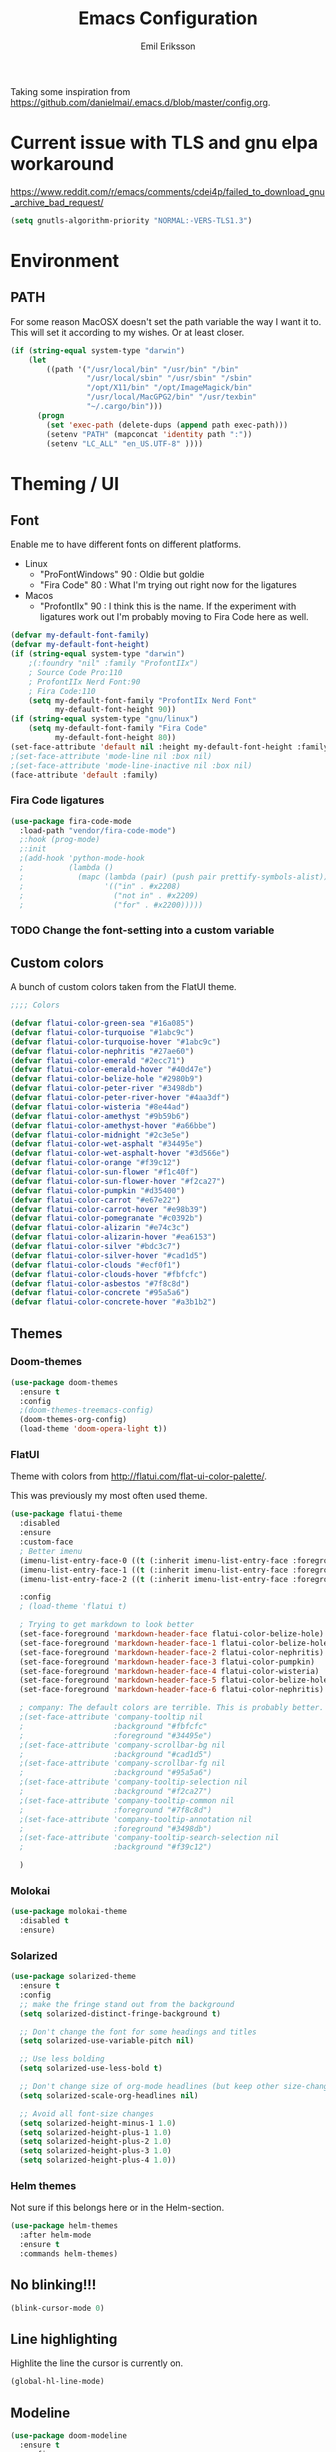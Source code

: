 #+TITLE:  Emacs Configuration
#+AUTHOR: Emil Eriksson

Taking some inspiration from https://github.com/danielmai/.emacs.d/blob/master/config.org.

* Current issue with TLS and gnu elpa workaround
  https://www.reddit.com/r/emacs/comments/cdei4p/failed_to_download_gnu_archive_bad_request/
  #+BEGIN_SRC emacs-lisp
    (setq gnutls-algorithm-priority "NORMAL:-VERS-TLS1.3")
  #+END_SRC

* Environment

** PATH

   For some reason MacOSX doesn't set the path variable the way I want it to.
   This will set it according to my wishes. Or at least closer.

#+BEGIN_SRC emacs-lisp
    (if (string-equal system-type "darwin")
        (let
            ((path '("/usr/local/bin" "/usr/bin" "/bin"
                     "/usr/local/sbin" "/usr/sbin" "/sbin"
                     "/opt/X11/bin" "/opt/ImageMagick/bin"
                     "/usr/local/MacGPG2/bin" "/usr/texbin"
                     "~/.cargo/bin")))
          (progn
            (set 'exec-path (delete-dups (append path exec-path)))
            (setenv "PATH" (mapconcat 'identity path ":"))
            (setenv "LC_ALL" "en_US.UTF-8" ))))
#+END_SRC

* Theming / UI
** Font

   Enable me to have different fonts on different platforms.

   - Linux
     - "ProFontWindows" 90 : Oldie but goldie
     - "Fira Code" 80 : What I'm trying out right now for the ligatures
   - Macos
     - "ProfontIIx" 90 : I think this is the name. If the experiment with ligatures work out I'm probably moving to Fira Code here as well.

#+BEGIN_SRC emacs-lisp
  (defvar my-default-font-family)
  (defvar my-default-font-height)
  (if (string-equal system-type "darwin")
      ;(:foundry "nil" :family "ProfontIIx")
      ; Source Code Pro:110
      ; ProfontIIx Nerd Font:90
      ; Fira Code:110
      (setq my-default-font-family "ProfontIIx Nerd Font"
            my-default-font-height 90))
  (if (string-equal system-type "gnu/linux")
      (setq my-default-font-family "Fira Code"
            my-default-font-height 80))
  (set-face-attribute 'default nil :height my-default-font-height :family my-default-font-family)
  ;(set-face-attribute 'mode-line nil :box nil)
  ;(set-face-attribute 'mode-line-inactive nil :box nil)
  (face-attribute 'default :family)
#+END_SRC

*** Fira Code ligatures

    #+BEGIN_SRC emacs-lisp
      (use-package fira-code-mode
        :load-path "vendor/fira-code-mode")
        ;:hook (prog-mode)
        ;:init
        ;(add-hook 'python-mode-hook
        ;          (lambda ()
        ;            (mapc (lambda (pair) (push pair prettify-symbols-alist))
        ;                  '(("in" . #x2208)
        ;                    ("not in" . #x2209)
        ;                    ("for" . #x2200)))))
    #+END_SRC

*** TODO Change the font-setting into a custom variable

** Custom colors

A bunch of custom colors taken from the FlatUI theme.

#+BEGIN_SRC emacs-lisp
;;;; Colors

(defvar flatui-color-green-sea "#16a085")
(defvar flatui-color-turquoise "#1abc9c")
(defvar flatui-color-turquoise-hover "#1abc9c")
(defvar flatui-color-nephritis "#27ae60")
(defvar flatui-color-emerald "#2ecc71")
(defvar flatui-color-emerald-hover "#40d47e")
(defvar flatui-color-belize-hole "#2980b9")
(defvar flatui-color-peter-river "#3498db")
(defvar flatui-color-peter-river-hover "#4aa3df")
(defvar flatui-color-wisteria "#8e44ad")
(defvar flatui-color-amethyst "#9b59b6")
(defvar flatui-color-amethyst-hover "#a66bbe")
(defvar flatui-color-midnight "#2c3e5e")
(defvar flatui-color-wet-asphalt "#34495e")
(defvar flatui-color-wet-asphalt-hover "#3d566e")
(defvar flatui-color-orange "#f39c12")
(defvar flatui-color-sun-flower "#f1c40f")
(defvar flatui-color-sun-flower-hover "#f2ca27")
(defvar flatui-color-pumpkin "#d35400")
(defvar flatui-color-carrot "#e67e22")
(defvar flatui-color-carrot-hover "#e98b39")
(defvar flatui-color-pomegranate "#c0392b")
(defvar flatui-color-alizarin "#e74c3c")
(defvar flatui-color-alizarin-hover "#ea6153")
(defvar flatui-color-silver "#bdc3c7")
(defvar flatui-color-silver-hover "#cad1d5")
(defvar flatui-color-clouds "#ecf0f1")
(defvar flatui-color-clouds-hover "#fbfcfc")
(defvar flatui-color-asbestos "#7f8c8d")
(defvar flatui-color-concrete "#95a5a6")
(defvar flatui-color-concrete-hover "#a3b1b2")
#+END_SRC

** Themes


*** Doom-themes

#+BEGIN_SRC emacs-lisp
  (use-package doom-themes
    :ensure t
    :config
    ;(doom-themes-treemacs-config)
    (doom-themes-org-config)
    (load-theme 'doom-opera-light t))
#+END_SRC
*** FlatUI

Theme with colors from http://flatui.com/flat-ui-color-palette/.

This was previously my most often used theme.

#+BEGIN_SRC emacs-lisp
  (use-package flatui-theme
    :disabled
    :ensure
    :custom-face
    ; Better imenu
    (imenu-list-entry-face-0 ((t (:inherit imenu-list-entry-face :foreground "#27ae60"))))  ; flatui-color-nephritis
    (imenu-list-entry-face-1 ((t (:inherit imenu-list-entry-face :foreground "#2980b9"))))  ; flatui-color-belize-hole
    (imenu-list-entry-face-2 ((t (:inherit imenu-list-entry-face :foreground "#8e44ad"))))  ; flatui-color-wisteria

    :config
    ; (load-theme 'flatui t)

    ; Trying to get markdown to look better
    (set-face-foreground 'markdown-header-face flatui-color-belize-hole)
    (set-face-foreground 'markdown-header-face-1 flatui-color-belize-hole)
    (set-face-foreground 'markdown-header-face-2 flatui-color-nephritis)
    (set-face-foreground 'markdown-header-face-3 flatui-color-pumpkin)
    (set-face-foreground 'markdown-header-face-4 flatui-color-wisteria)
    (set-face-foreground 'markdown-header-face-5 flatui-color-belize-hole)
    (set-face-foreground 'markdown-header-face-6 flatui-color-nephritis)

    ; company: The default colors are terrible. This is probably better. For flatui
    ;(set-face-attribute 'company-tooltip nil
    ;                    :background "#fbfcfc"
    ;                    :foreground "#34495e")
    ;(set-face-attribute 'company-scrollbar-bg nil
    ;                    :background "#cad1d5")
    ;(set-face-attribute 'company-scrollbar-fg nil
    ;                    :background "#95a5a6")
    ;(set-face-attribute 'company-tooltip-selection nil
    ;                    :background "#f2ca27")
    ;(set-face-attribute 'company-tooltip-common nil
    ;                    :foreground "#7f8c8d")
    ;(set-face-attribute 'company-tooltip-annotation nil
    ;                    :foreground "#3498db")
    ;(set-face-attribute 'company-tooltip-search-selection nil
    ;                    :background "#f39c12")

    )
#+END_SRC

*** Molokai

#+BEGIN_SRC emacs-lisp
(use-package molokai-theme
  :disabled t
  :ensure)
#+END_SRC

*** Solarized

#+BEGIN_SRC emacs-lisp
  (use-package solarized-theme
    :ensure t
    :config
    ;; make the fringe stand out from the background
    (setq solarized-distinct-fringe-background t)

    ;; Don't change the font for some headings and titles
    (setq solarized-use-variable-pitch nil)

    ;; Use less bolding
    (setq solarized-use-less-bold t)

    ;; Don't change size of org-mode headlines (but keep other size-changes)
    (setq solarized-scale-org-headlines nil)

    ;; Avoid all font-size changes
    (setq solarized-height-minus-1 1.0)
    (setq solarized-height-plus-1 1.0)
    (setq solarized-height-plus-2 1.0)
    (setq solarized-height-plus-3 1.0)
    (setq solarized-height-plus-4 1.0))
#+END_SRC

*** Helm themes

Not sure if this belongs here or in the Helm-section.

#+BEGIN_SRC emacs-lisp
  (use-package helm-themes
    :after helm-mode
    :ensure t
    :commands helm-themes)
#+END_SRC

** No blinking!!!

#+BEGIN_SRC emacs-lisp
  (blink-cursor-mode 0)
#+END_SRC

** Line highlighting

Highlite the line the cursor is currently on.

#+BEGIN_SRC emacs-lisp
  (global-hl-line-mode)
#+END_SRC

** Modeline

#+BEGIN_SRC emacs-lisp
  (use-package doom-modeline
    :ensure t
    :config
    ;(setq doom-modeline-height 25)
    ;(setq doom-modeline-bar-width 3)
    (setq doom-modeline-buffer-file-name-style 'relative-from-project)

    ; Modeline icons
    (setq doom-modeline-icon (display-graphic-p))
    (setq doom-modeline-evil-state-icon t)
    (setq doom-modeline-major-mode-icon t)
    (setq doom-modeline-major-mode-color-icon t)
    (setq doom-modeilne-buffer-state-icon t)

    (setq doom-modeline-minor-modes t)
    (setq doom-modeline-env-version t)

    (setq doom-modeline-buffer-encoding nil)
    (setq doom-modeline-indent-info nil)
    :hook (after-init . doom-modeline-mode))
#+END_SRC

*** TODO Write own buffer-file-name-style
    Should probably leverage the functions for this already created

*** Diminish

#+BEGIN_SRC emacs-lisp
  (use-package diminish
    :disabled
    :ensure
    :config
    (with-eval-after-load "eldoc" (diminish 'eldoc-mode)))
#+END_SRC

*** Minions

    Replace the list of minor modes with `;-`.

#+BEGIN_SRC emacs-lisp
  (use-package minions
    :ensure
    :config (minions-mode 1))
#+END_SRC

*** Rich-minority

#+BEGIN_SRC emacs-lisp
  (use-package rich-minority
    :disabled
    :custom (rm-whitelist "FlyC")
    :init
    (rich-minority-mode 1))
#+END_SRC

*** Custom modeline faces

+BEGIN_SRC emacs-lisp
  (defface modeline-insert-state
    `((((class color) (min-colors 256))
       :foreground ,flatui-color-emerald-hover :background ,flatui-color-nephritis))
    "")
  (defface modeline-insert-state-path `((((class color) (min-colors 256)) :foreground "#BDEFD2")) "")
  (defface modeline-insert-state-project `((((class color) (min-colors 256)) :foreground "#7EE1A8")) "")

  (defface modeline-normal-state
    `((((class color) (min-colors 256))
        :foreground ,flatui-color-peter-river-hover :background ,flatui-color-belize-hole))
     "")
  (defface modeline-normal-state-path `((((class color) (min-colors 256)) :foreground "#C0DEF2")) "")
  (defface modeline-normal-state-project `((((class color) (min-colors 256)) :foreground "#85C1E9")) "")

  (defface modeline-visual-state
    `((((class color) (min-colors 256))
        :foreground ,flatui-color-carrot-hover :background ,flatui-color-pumpkin))
     "")
  (defface modeline-visual-state-path `((((class color) (min-colors 256)) :foreground "#F5D6BB")) "")
  (defface modeline-visual-state-project `((((class color) (min-colors 256)) :foreground "#EFB17A")) "")

  (defface modeline-replace-state
    `((((class color) (min-colors 256))
        :foreground ,flatui-color-alizarin-hover :background ,flatui-color-pomegranate))
     "")
  (defface modeline-replace-state-path `((((class color) (min-colors 256)) :foreground "#F5C8C4")) "")
  (defface modeline-replace-state-project `((((class color) (min-colors 256)) :foreground "#F0958B")) "")

  (defface modeline-emacs-state
    `((((class color) (min-colors 256))
        :foreground ,flatui-color-turquoise-hover :background ,flatui-color-green-sea))
     "")
  (defface modeline-emacs-state-path `((((class color) (min-colors 256)) :foreground "#B0E7DC")) "")
  (defface modeline-emacs-state-project `((((class color) (min-colors 256)) :foreground "#65D1BC")) "")

  (defface modeline-motion-state
    `((((class color) (min-colors 256))
        :foreground ,flatui-color-wet-asphalt-hover :background ,flatui-color-midnight))
     "")
  (defface modeline-motion-state-path `((((class color) (min-colors 256)) :foreground "#BCC5CD")) "")
  (defface modeline-motion-state-project `((((class color) (min-colors 256)) :foreground "#7C8D9D")) "")

  (defface modeline-minibuffer-state
    `((((class color) (min-colors 256))
        :foreground ,flatui-color-amethyst-hover :background ,flatui-color-wisteria))
     "")
  (defface modeline-minibuffer-state-path `((((class color) (min-colors 256)) :foreground "#DFCCE7")) "")
  (defface modeline-minibuffer-state-project `((((class color) (min-colors 256)) :foreground "#C29BD3")) "")
+END_SRC

+BEGIN_SRC emacs-lisp
  (defface my-modeline-path
    '((((class color) (min-colors 256))
       :foreground "#ecf0f1")) ; flatui-color-clouds
    "")
+END_SRC

+BEGIN_SRC emacs-lisp
  (defface my-modeline-project
    '((((class color) (min-colors 256))
       :foreground "#ecf0f1")) ; flatui-color-clouds
    "")
+END_SRC

*** My own custom colors

Color the modeline according to the current vim-mode.

[[https://stackoverflow.com/questions/25109011/how-to-speed-up-a-custom-mode-line-face-change-function-in-emacs][Thread on SO]], [[https://www.gnu.org/software/emacs/manual/html_node/elisp/Face-Remapping.html][Face remapping]]

                              (t (list :background flatui-color-asbestos
                                       :path "#D9DFDF"
                                       :project "#B7C2C3"
                                       :foreground flatui-color-concrete))

+BEGIN_SRC emacs-lisp
  (let ((current-color
         (lambda ()
           (cond ((minibufferp) (set 'face-remapping-alist '((mode-line modeline-minibuffer-state)
                                                             (my-modeline-path modeline-minibuffer-state-path)
                                                             (my-modeline-project modeline-minibuffer-state-project))))
                 ((evil-insert-state-p) (set 'face-remapping-alist '((mode-line modeline-insert-state)
                                                                     (my-modeline-path modeline-insert-state-path)
                                                                     (my-modeline-project modeline-insert-state-project))))
                 ((evil-normal-state-p) (set 'face-remapping-alist '((mode-line modeline-normal-state)
                                                                     (my-modeline-path modeline-normal-state-path)
                                                                     (my-modeline-project modeline-normal-state-project))))
                 ((evil-emacs-state-p)  (set 'face-remapping-alist '((mode-line modeline-emacs-state)
                                                                     (my-modeline-path modeline-emacs-state-path)
                                                                     (my-modeline-project modeline-emacs-state-project))))
                 ((evil-visual-state-p) (set 'face-remapping-alist '((mode-line modeline-visual-state)
                                                                     (my-modeline-path modeline-visual-state-path)
                                                                     (my-modeline-project modeline-visual-state-project))))
                 ((evil-replace-state-p) (set 'face-remapping-alist '((mode-line modeline-replace-state)
                                                                      (my-modeline-path modeline-replace-state-path)
                                                                      (my-modeline-project modeline-replace-state-project))))
                 ((evil-motion-state-p) (set 'face-remapping-alist '((mode-line modeline-normal-state)
                                                                     (my-modeline-path modeline-motion-state-path)
                                                                     (my-modeline-project modeline-motion-state-project))))
                 (t (set 'face-remapping-alist '((mode-line modeline-normal-state))))))))
    (add-hook 'post-command-hook current-color)
    )

  ; Switch mode-line color from flatuicolors.com
  (set-face-attribute 'mode-line nil
                      :box nil :weight 'normal
                      :background flatui-color-midnight
                      :foreground flatui-color-wet-asphalt
                      )
  (set-face-attribute 'mode-line-inactive nil
                      :box nil :weight 'normal
                      :background flatui-color-silver
                      :foreground flatui-color-concrete)
  (set-face-attribute 'mode-line-highlight nil
                      :box nil :weight 'normal
                      :background flatui-color-midnight
                      :foreground flatui-color-clouds)
  ;;(set-face-attribute 'mode-line-buffer-id :weight 'normal)

  ;(set-face-foreground 'mode-line-buffer-id flatui-color-clouds-hover)

+END_SRC

*** Modeline Format

**** Helper functions

#+BEGIN_SRC emacs-lisp
  ; taken from [[https://github.com/hlissner/doom-emacs/blob/master/modules/ui/doom-modeline/config.el][Doom modeline]]
  (defvar irksome-modeline-current-window (frame-selected-window)
    "Variable to store the currently focused window.")

  (defun irksome-modeline-set-selected-window (&rest _)
    "Store currently selected window.
  More or less taken from +doom-modeline."
    (let ((win (frame-selected-window)))
      (when win
        (unless (minibuffer-window-active-p win)
          (setq irksome-modeline-current-window win)))))

  ;(add-hook 'window-configuration-change-hook #'irksome-modeline-set-selected-window)
  ;(add-hook 'focus-in-hook #'irksome-modeline-set-selected-window)
  ;(advice-add #'handle-switch-frame :after #'irksome-modeline-set-selected-window)
  ;(advice-add #'select-window :after #'irksome-modeline-set-selected-window)

  (defsubst irksome-active ()
    (eq (selected-window) irksome-modeline-current-window))
#+END_SRC

Function used to "intelligently" shorten paths and names.
I try to use this to shorten the project name as well as the relative path within a project for a buffer.

#+BEGIN_SRC emacs-lisp
    (defun my/shorten-path (path &optional separator chunk-length max-length)
      "Shortens path-like strings by shorten each segment"
      (let ((use-separator (or separator "/"))
            (use-length (or chunk-length 4))
            (use-max-length (or max-length 8)))
        (if (< use-max-length (length path))
            (mapconcat (lambda (s) (if (<= (length s) use-length)
                                       s
                                     (concat (substring s 0 (- use-length 1)) "…")))
                       (split-string path use-separator)
                       use-separator)
          path)))
#+END_SRC

#+BEGIN_SRC emacs-lisp
  (defun my/projectile ()
      "Tweaked project name"
    (when (projectile-project-p)
      (let ((short-project-name (my/shorten-path (projectile-project-name) "-"))
        (current-face (if (irksome-active)
                          'my-modeline-project
                        'modeline-buffer-id)))
        (propertize (concat short-project-name "|")
                    'help-echo (concat "Projectile: " (projectile-project-root))
                    'face current-face))))
#+END_SRC

#+BEGIN_SRC emacs-lisp
  (defun my/project-path ()
    "The relative path of the current file. Requires `projectile'."
    ;(message (format "current-buffer: %s" (buffer-name)))
    (let* ((max-length 16)
           (root-length (if (projectile-project-p)
                            (length (projectile-project-root))
                          0))
           (relative-path (directory-file-name (substring default-directory root-length)))
           (short-path (my/shorten-path relative-path))
           (current-face (if (irksome-active)
                             'my-modeline-path
                           'modeline-buffer-id)))
      (propertize (concat short-path "/")
                  'help-echo relative-path
                  'face current-face)))
#+END_SRC

#+BEGIN_SRC emacs-lisp
  (defun my/buffer-identifier ()
    "The identifier used for the buffer."
    (let ((current-face (if (irksome-active)
                            'modeline-buffer-id
                          'mode-line-inactive)))
      (propertize (format-mode-line "%b")
                  'face current-face)))
#+END_SRC

**** Actual format

Inspiration for continued work:
https://gist.github.com/hlissner/f80647f7a390bfe78a805a40b9c28e9b
https://www.emacswiki.org/emacs/ModeLineConfiguration

+BEGIN_SRC emacs-lisp

  (with-eval-after-load "projectile"
    (setq-default mode-line-format
          '(""
            "%e"
            evil-mode-line-tag

            mode-line-front-space
            mode-line-mule-info
            mode-line-client
            mode-line-modified
            mode-line-remote

            " "
            (:eval (my/projectile))
            (:eval (my/project-path))
            (:eval (my/buffer-identifier))  ; mode-line-buffer-identification
            mode-line-frame-identification

           ;" "
           ;(vc-mode
           ; vc-mode)
            " "
            mode-line-end-spaces
            mode-line-position
            mode-line-modes
            mode-line-misc-info
            )))
+END_SRC

** UI addons

*** Adaptive prefix for word wrapping

This indents wrapped lines to the correct left margin.

#+BEGIN_SRC emacs-lisp
(use-package adaptive-wrap
  :ensure
  :diminish (adaptive-wrap-prefix-mode))
#+END_SRC

*** Anzu

#+BEGIN_SRC emacs-lisp
  (use-package anzu
    :ensure
    :config
    (setq-default anzu-cons-mode-line-p nil)
    (global-anzu-mode))

  (use-package evil-anzu
    :ensure
    :after (evil anzu))
#+END_SRC

**** TODO Evaluate if I want to keep anzu or get rid of it.

*** Descbinds (describe key bindings)

Helm interface for searching through keybindings.

#+BEGIN_SRC emacs-lisp
  (use-package helm-descbinds
    :after helm-mode
    :ensure t
    :defer t
    :config (helm-descbinds-mode))
#+END_SRC

*** Which key

    Package that displays available keybindings

#+BEGIN_SRC emacs-lisp
  (use-package which-key
    :ensure t
    :diminish
    :custom
    ;(which-key-enable-extended-define-key t)
    (which-key-separator ": ")
    (which-key-add-column-padding 2)
    :config
    (which-key-add-key-based-replacements "," "userstuff")
    (which-key-add-key-based-replacements ", SPC" "helm")
    (which-key-add-key-based-replacements ",c" '("clock" . "Clocking-keys"))
    (which-key-add-key-based-replacements ",d" '("dash" . "Dash-keys"))
    (which-key-add-key-based-replacements ",e" '("emacs" . "Emacs-keys"))
    (which-key-add-key-based-replacements ",g" '("magit" . "Magit-keys"))
    (which-key-add-key-based-replacements ",o" '("org" . "Org-keys"))
    (which-key-add-key-based-replacements ",s" '("spell" . "Spelling-keys"))
    (which-key-add-key-based-replacements ",t" '("treemacs" . "Treemacs-keys"))
    (which-key-add-key-based-replacements ",w" '("worklog" . "Worklog-keys"))
    :init
    (which-key-mode))
#+END_SRC

*** Hideshow

#+BEGIN_SRC emacs-lisp
  (defun line-is-list-item ()
    (not (eq nil (string-match-p "^[\s-]*- " (thing-at-point 'line t)))))

  (use-package hideshow
    :commands (hs-minor-mode)
    ;:diminish hs-minor-mode
    :hook estimation-mode
    :config
    (add-to-list 'hs-special-modes-alist
         `(yaml-mode ":" nil "#"
                 ,(lambda (_arg) (let ((block-indentation (current-indentation))
                           (block-began-from-list (line-is-list-item)))
                           (while (progn
                            (forward-line 1)
                            (and (not (eobp))
                                 (or (> (current-indentation) block-indentation)
                                 (and (not block-began-from-list)
                                      (= (current-indentation) block-indentation)
                                      (line-is-list-item)))))))) nil)))
#+END_SRC

*** Indent guide

#+BEGIN_SRC emacs-lisp
  (use-package indent-guide
    :after (evil)
    :ensure t
    :bind (:map evil-normal-state-map
                (",ig" . indent-guide-mode)))
#+END_SRC

*** Lacarte

Using helm to browse menus.

#+BEGIN_SRC emacs-lisp
  (use-package lacarte
    :after (evil helm-mode)
    :ensure t)

  (use-package helm-lacarte
    ; https://github.com/emacs-helm/helm-lacarte.git
    :after (lacarte helm-mode evil)
    :load-path "vendor/helm-lacarte"
    :bind (:map evil-normal-state-map
                (", SPC m" . helm-browse-menubar)))
#+END_SRC

*** Modeline position

#+BEGIN_SRC emacs-lisp
  (use-package modeline-posn
    :disabled t
    :ensure
    :init
    (defvar modelinepos-column-limit)
    (setq modelinepos-column-limit 70))
#+END_SRC

*** Linenumbers

    Add key binding for adding line-numbers in buffer.

#+BEGIN_SRC emacs-lisp
  (global-set-key (kbd "<f3>") 'display-line-numbers-mode)
#+END_SRC

*** Neotree

Helper function to open neotree relative to the current project root.

#+BEGIN_SRC emacs-lisp
  (defun neotree-project-dir ()
    "Open NeoTree using the projectile root."
    (interactive)
    (let ((project-dir (projectile-project-root))
          (file-name (buffer-file-name)))
      (neotree-toggle)
      (if project-dir
          (if (neo-global--window-exists-p)
              (progn
                (neotree-dir project-dir)
                (neotree-find file-name)))
        (message "Could not find project root."))))
#+END_SRC

#+BEGIN_SRC emacs-lisp
  (use-package neotree
    :disabled
    :ensure t
    ;:config
    ;(add-to-list 'neo-hidden-regexp-list "^__pycache__$")
    ;(setq neo-smart-open t)
    ;(setq projectile-switch-project-action 'neotree-projectile-action)
    :hook (neotree-mode .
              (lambda ()
                (evil-define-key 'normal neotree-mode-map (kbd "SPC") 'neotree-quick-look)
                (evil-define-key 'normal neotree-mode-map (kbd "RET") 'neotree-enter)
                (evil-define-key 'normal neotree-mode-map (kbd "g r") 'neotree-refresh)
                (evil-define-key 'normal neotree-mode-map (kbd "q") 'neotree-hide)))
    ;:bind (([f2] . neotree-project-dir))
    :custom
    (neo-force-change-root t)  ; Stop file not found, change root-dialogue
    (neo-window-width 35)
    (neo-window-fixed-size t)
    (neo-click-changes-root nil)
    (neo-hidden-regexp-list '("^__pycache__$" "^\\." "\\.pyc$" "\\.o$" "~$" "^#.*#$" "\\.elc$"))
    )
#+END_SRC

**** TODO Add custom dialog to neo-tree

     Change the behaviour to only change root if the new buffer is actually backed by a file.

     There is a custom option called "Neo Confirm Change Root which does this.


     Related setting:
     (setq neo-force-change-root t)


*** Treemacs (replacing Neotree)

#+BEGIN_SRC emacs-lisp
  (defun my-ignore-pychache (filename absolute-path)
    (or (string-equal "__pycache__" filename)
    (string-suffix-p ".pyc" filename)))

  (use-package treemacs
    :after (evil evil-states which-key)
    :ensure t
    :bind (([f2] . treemacs)
           :map evil-normal-state-map
           (",tt" . treemacs)
           (",te" . treemacs-edit-workspaces)
           (",ts" . treemacs-switch-workspace))
    :config
    (add-to-list 'treemacs-ignored-file-predicates #'my-ignore-pychache)

    :custom
    (treemacs-collapse-dirs 10)
    (treemacs-filewatch-mode t)
    (treemacs-follow-mode t)
    (treemacs-fringe-indicator-mode t)
    (treemacs-no-png-images t)
    (treemacs-show-hidden-files nil))

    (use-package treemacs-evil
      :after (treemacs evil)
      :ensure t)

    (use-package treemacs-projectile
      :after (treemacs projectile)
      :ensure t)

    (use-package treemacs-magit
      :after (treemacs magit)
      :ensure t)
#+END_SRC

*** IMenu list

#+BEGIN_SRC emacs-lisp
  (use-package imenu-list
    :ensure t
    :bind (;:map evil-normal-state-map
                ([f4] . imenu-list-smart-toggle))
    :custom
    (imenu-list-size 35
                     "Total number of rows/columns if int, else proportion of window")
    )
#+END_SRC

*** Smart tabs

https://www.emacswiki.org/emacs/SmartTabs

#+BEGIN_SRC emacs-lisp
(use-package smart-tabs-mode
  :disabled t
  :ensure
  :config
  (smart-tabs-insinuate 'c
            'c++))
#+END_SRC

*** Speedbar

#+BEGIN_SRC emacs-lisp
  (use-package speedbar
    :disabled t
    ;:bind (:map evil-normal-state-map ("<f2>" . speedbar))
    :config
    (speedbar-add-supported-extension ".css")
    (speedbar-add-supported-extension ".less")
    (speedbar-add-supported-extension ".jsx")
    (speedbar-add-supported-extension ".md")
    (speedbar-add-supported-extension ".sh")
    (speedbar-add-supported-extension ".xml")
    (speedbar-add-supported-extension ".wlog")
    (defun nm-speedbar-expand-line-list (&optional arg)
      (when arg
                      ;(message (car arg))
    (re-search-forward (concat " " (car arg) "$"))
    (speedbar-expand-line (car arg))
    (speedbar-next 1) ;; Move into the list.
    (nm-speedbar-expand-line-list (cdr arg))))
    (defun nm-speedbar-open-current-buffer-in-tree ()
      (interactive)
      (let* ((root-dir (projectile-project-root))
         (original-buffer-file-directory (file-name-directory (buffer-file-name)))
         (relative-buffer-path (cadr (split-string original-buffer-file-directory root-dir)))
         (parents (butlast (split-string relative-buffer-path "/"))))
    (save-excursion
      ;;(speedbar 1) ;; Open speedbar
      (set-buffer speedbar-buffer)
      (if (not (string-equal default-directory root-dir))
          (progn
        (setq default-directory root-dir)
        (speedbar-update-contents)))
      (goto-char (point-min))
      (nm-speedbar-expand-line-list parents)))))
#+END_SRC

*** Whitespace trimming

#+BEGIN_SRC emacs-lisp
  (use-package ws-trim
    :load-path "vendor"
    :diminish ws-trim-mode
    :commands (global-ws-trim-mode ws-trim-mode)
    :config
    (global-ws-trim-mode 1)
    (setq ws-trim-mode 1))
#+END_SRC

*** Sticky function

Show the name of the current function/class at the top of the screen if it scrolls off.

#+BEGIN_SRC emacs-lisp
  (use-package stickyfunc-enhance
    :disabled
    :ensure t
    :config
    (add-to-list 'semantic-default-submodes 'global-semantic-stickyfunc-mode)
    (semantic-mode 1))
#+END_SRC

*** Undo-tree

    This is a dependency for evil but I don't want it in the list of minor modes.

#+BEGIN_SRC emacs-lisp
  (use-package undo-tree
    :diminish)
#+END_SRC

** Window splitting

   Make emacs prefer vertical split.

#+BEGIN_SRC emacs-lisp
  (defun split-window-sensibly-prefer-horizontal (&optional window)
    "Based on split-window-sensibly, but designed to prefer a horizontal split,
  i.e. windows tiled side-by-side.

  This should be more or less just a copy of split-windows-sensibly but with reversed priority between vertical and horizontal."
    (let* ((window (or window (selected-window)))
           (new-window
            (or (and (window-splittable-p window t)
                     ;; Split window horizontally
                     (with-selected-window window
                       (split-window-right)))
                (and (window-splittable-p window)
                     ;; Split window vertically
                     (with-selected-window window
                       (split-window-below)))
                (and
                 ;; If WINDOW is the only usable window on its frame (it is
                 ;; the only one or, not being the only one, all the other
                 ;; ones are dedicated) and is not the minibuffer window, try
                 ;; to split it horizontally disregarding the value of
                 ;; `split-height-threshold'.
                 (let ((frame (window-frame window)))
                   (or
                    (eq window (frame-root-window frame))
                    (catch 'done
                      (walk-window-tree (lambda (w)
                                          (unless (or (eq w window)
                                                      (window-dedicated-p w))
                                            (throw 'done nil)))
                                        frame)
                      t)))
                 (not (window-minibuffer-p window))
                 (let ((split-width-threshold 0))
                   (when (window-splittable-p window t)
                     (with-selected-window window
                       (split-window-below))))))))
      (if new-window
          (progn
            (balance-windows (window-parent))
            new-window))))

  (setq-default split-window-preferred-function
                'split-window-sensibly-prefer-horizontal)
#+END_SRC

* Options

#+BEGIN_SRC emacs-lisp
  (setq inhibit-startup-message t
        initial-scratch-message nil)

  ; Include column number int mode-line
  (setq column-number-mode t
        line-number-mode t)

  (setq mouse-wheel-scroll-amount '(1 ((shift) . 1)))

  (setq-default tab-width 4)

  (setq-default split-height-threshold 40
                split-width-threshold 160)
#+END_SRC

** Mac specific stuff

#+BEGIN_SRC emacs-lisp
;; Fix option-key
;(setq default-input-method "MacOSX")
(defvar mac-command-modifier)
(defvar mac-allow-anti-aliasing)
(defvar mac-command-key-is-meta)
(if (string-equal system-type "darwin")
    (setq mac-option-modifier nil
      mac-command-modifier 'meta
      mac-allow-anti-aliasing t
      mac-command-key-is-meta t))
(defvar x-meta-keysym)
(defvar x-super-keysym)
(if (string-equal system-type "gnu/linux")
    (setq x-meta-keysym 'super
          x-super-keysym 'meta))
#+END_SRC

* Customize

Set up the customize file to its own separate file [[file:custom.el][custom.el]], instead of saving
customize settings in [[file:init.el][init.el]].

#+BEGIN_SRC emacs-lisp
  (setq custom-file (expand-file-name "custom.el" user-emacs-directory))
  (load custom-file)
#+END_SRC

* Evil

Miscellaneous packages and config related to the VI-emulator Evil.

** Main package

#+BEGIN_SRC emacs-lisp
  (defun my-move-key (keymap-from keymap-to key)
    "Move key binding for KEY from keymap KEYMAP-FROM to KEYMAP-TO, deleting from the old location."
    (define-key keymap-to key (lookup-key keymap-from key))
    (define-key keymap-from key nil))

  (defun ex-mode-mapping (cmd)
    "Bind CMD as a evil-ex command."
    (let ((binding (car cmd))
          (fn (cdr cmd)))
      (evil-ex-define-cmd binding fn)))

  (defun open-config-org ()
    "Opens the users config.org."
    (interactive)
    (find-file (concat user-emacs-directory "config.org")))

      ;(defun reload-config-org ()
      ;  "Reloads the users config.org."
      ;  (interactive)
      ;  (load-file (concat user-emacs-directory "init.el")))
      ;(define-key evil-normal-state-map ",e\S-r" 'reload-config-org)

  (use-package evil
    :ensure t
    :config
    (evil-mode t)

    (define-key evil-normal-state-map "," nil)
    (define-key evil-normal-state-map "\C-j" 'evil-jump-to-tag)
    (define-key evil-normal-state-map "\C-k" 'evil-jump-backward)

    (define-key evil-normal-state-map ",ec" 'open-config-org)

    (define-key evil-normal-state-map "\C-f" nil)
    (define-key evil-normal-state-map "\C-\M-wn" 'make-frame)
    (define-key evil-normal-state-map "\C-\M-wc" 'delete-frame)
    (define-key evil-normal-state-map "\C-\M-wl" 'ns-next-frame)
    (define-key evil-normal-state-map "\C-\M-wh" 'ns-prev-frame)

    (my-move-key evil-motion-state-map evil-normal-state-map (kbd "RET"))
    (my-move-key evil-motion-state-map evil-normal-state-map " ")

    (mapc 'ex-mode-mapping
          '(("gstatus" . magit-status)
            ("whitespace" . whitespace-mode)
            ("test" . projectile-test-project)
            ("make" . projectile-compile-project)
            ("dash" . dash-at-point)
            ("ack" . ack-and-a-half)
            ("rg" . projectile-ripgrep)
            ("co" . flycheck-list-errors)
            ("config" . open-config-org))))
#+END_SRC

*** TODO Move package ex-bindings to package section

    So :gstatus should be defined in the use-package call for magit.

** Evil surround

Evil surrounds us!

#+BEGIN_SRC emacs-lisp
  (use-package evil-surround
    :after evil
    :ensure
    :config
    (global-evil-surround-mode 1))
#+END_SRC

** Evil python text object

Makes it possible to select a block in python.

#+BEGIN_SRC emacs-lisp
  (use-package evil-text-object-python
    :after (evil python-mode)
    :ensure
    :hook (python-mode evil-text-object-python-add-bindings))
#+END_SRC

** Evil visualstar

Makes it possible to create *- and #-searches with a visual selection.

#+BEGIN_SRC emacs-lisp
  (use-package evil-visualstar
    :after evil
    :ensure)
#+END_SRC

* Modes

** LSP - Language Server Protocol

#+BEGIN_SRC emacs-lisp
  (use-package lsp-mode
    :commands lsp
    :ensure t)

  (use-package lsp-ui
    :ensure t
    ;:after (:any lsp lsp-mode)
    :commands lsp-ui-mode
    :hook (java-mode . flycheck-mode)
    :bind ([f1] . lsp-ui-doc-mode)
    )

  (use-package lsp-ui-flycheck
    ; Provided by lsp-ui
    :after lsp-mode
    :hook (lsp-after-open-hook . (lambda () (lsp-ui-flycheck-enable 1))))

  (use-package company-lsp
    :ensure t
    :after company
    ;:commands company-lsp
    ;:init (push 'company-lsp company-backends)
    )
#+END_SRC

Related debug-support

#+BEGIN_SRC emacs-lisp
  (use-package dap-mode
    :after lsp-mode
    :ensure t
    :config
    (dap-mode t)
    (dap-ui-mode t))
#+END_SRC

*** LSP Java

#+BEGIN_SRC emacs-lisp
  (use-package lsp-java
    :ensure t
    :disabled
    :after (:any lsp lsp-mode)
    ;:hook (java-mode . #'lsp)
    )

  (use-package dap-java
    :after lsp-java)

  ;(use-package lsp-java-treemacs
  ;  :after (treemacs lsp-java))
#+END_SRC

** C whatever

#+BEGIN_SRC emacs-lisp
  (setq c-basic-offset 4)
#+END_SRC

** Dockerfile

#+BEGIN_SRC emacs-lisp
  (use-package dockerfile-mode
    :ensure t
    :mode ("Dockerfile"))
#+END_SRC

** Docker compose

#+BEGIN_SRC emacs-lisp
  (use-package docker-compose-mode
    :ensure t
    :mode "docker-compose\\.yml\\'")
#+END_SRC

** Editorconfig

   Support for .editorconfig

#+BEGIN_SRC emacs-lisp
(use-package editorconfig
  :ensure t
  :diminish editorconfig-mode
  :config
  (editorconfig-mode 1))
#+END_SRC

** Estimation

This is my own ugly hack which abuses YAML-files as an outliner to create estimates.
Should have learned org-mode instead.

#+BEGIN_SRC emacs-lisp
  (use-package estimation
    :after (adaptive-wrap)
    :mode ("\\.est\\'" . estimation-mode)
    :interpreter ("estimation" . estimation-mode)
    :load-path "estimation"
    :hook (estimation-mode . (lambda () (progn
                                          ;(hs-minor-mode 1)
                                          (visual-line-mode 1)
                                          (adaptive-wrap-prefix-mode 1)))))
#+END_SRC

** Go lang

#+BEGIN_SRC emacs-lisp
  (use-package go-mode
    :ensure t)
#+END_SRC

*** Completion for Go via gocode

#+BEGIN_SRC emacs-lisp
  (use-package company-go
    :ensure t
    :after go-mode)
#+END_SRC

** Graphviz
   #+BEGIN_SRC emacs-lisp
     (use-package graphviz-dot-mode
       :mode ("\\.dot\\'"))
   #+END_SRC
** Groovy

Groovy baby! I use this mainly in Jenkins pipelines.

#+BEGIN_SRC emacs-lisp
  (use-package groovy-mode
    :mode ("Jenkinsfile"))
#+END_SRC

** Haskell

#+BEGIN_SRC emacs-lisp
  (use-package haskell-mode
    :ensure
    :mode ("\\.hs\\'")
    ;; Sane indentation for haskell
    :hook (haskell-mode . haskell-indentation-mode))
#+END_SRC

** Ledger-mode

   This is almost as "broken" as org-mode. A system for bookkeeping built as an aggregator on top of events stored in plaintext files which are easy to edit and maintain.

   Way too much features for what I need. But it's kind of fun.

   Combining this with org-mode gives you something totally bonkers.

   This is now available from melpa, trying melpa distribution since it seems to be up to date.

   #+BEGIN_SRC emacs-lisp
     (use-package ledger-mode
       :ensure t
       ;:load-path "vendor/ledger-mode"
       :mode "\\.ledger\\'"
       :custom (ledger-default-date-format "%Y-%m-%d")
       )

     (use-package evil-ledger
       :ensure t
       :after (ledger-mode evil)
       :hook (ledger-mode . evil-ledger-mode))
   #+END_SRC

*** Downloading it directly from the repo

   #+BEGIN_SRC sh
     cd ~/.emacs.d/vendor/ && git clone https://github.com/ledger/ledger-mode.git
   #+END_SRC

** Less-CSS

#+BEGIN_SRC emacs-lisp
  (use-package less-css-mode
    :mode ("\\.css\\'" "\\.less\\'")
    :hook
    (less-css-mode . (lambda ()
                       (add-to-list 'imenu-generic-expression
                                    '("Rule" "[{}]\\([ \t\na-z0-9:_-]\\){" 1)))))
#+END_SRC

Add Helm integration for less/css.

#+BEGIN_SRC emacs-lisp
  (use-package helm-css-scss
    :after (evil helm-mode less-css-mode)
    :ensure
    :hook
    (less-css-mode . (lambda ()
                       (define-key evil-normal-state-local-map ", SPC o" 'helm-css-scss))))
#+END_SRC

** Lisp

Adding "outline" imenu structure to Lisp-files

#+BEGIN_SRC emacs-lisp
  (defun imenu-elisp-sections ()
    "Imenu parser for Lisp comments."
    (add-to-list 'imenu-generic-expression '("Section" "^;;;; \\(.+\\)$" 1) t)
    (add-to-list 'imenu-generic-expression '("Subsection" "^;;;;; \\(.+\\)$" 1) t)
    ;(setq imenu-prev-index-position-function nil)
    )
  (add-hook 'emacs-lisp-mode-hook 'imenu-elisp-sections)
#+END_SRC

** Kubernetes
#+BEGIN_SRC emacs-lisp
  (use-package k8s-mode
    :ensure)
#+END_SRC
** Markdown

#+BEGIN_SRC emacs-lisp
  (use-package markdown-mode
    :ensure
    :mode "\\.\\(md\\|mdown\\|markdown\\|wlog\\)\\'"
    :commands markdown-mode
    :config

    :hook (markdown-mode . (lambda ()
                             (visual-line-mode t)
                             (adaptive-wrap-prefix-mode t)
                             (ws-trim-mode nil))))
#+END_SRC

Preview markdown with Marked

#+BEGIN_SRC emacs-lisp
  (defvar marked-name)
  (setq marked-name "Marked 2")
  (defun markdown-preview-file ()
    "Run Marked on the current file and revert the buffer."
    (interactive)
    (shell-command (format "open -a '%s' '%s'"
               marked-name
               (buffer-file-name))))
#+END_SRC

** Markdown critic

Nice addon to markdown which allows for suggesting changes, commenting and so on.

#+BEGIN_SRC emacs-lisp
  (use-package cm-mode
    :after markdown-mode
    :ensure t
    :commands cm-mode
    :hook markdown)
#+END_SRC

** Protobuf

#+BEGIN_SRC emacs-lisp
  (use-package protobuf-mode
    :mode ("\\.proto'")
    :ensure t)
#+END_SRC

** Python

*** TODO add underscore as part of a word

    I probably want to have this as part of a use-package block instead of this "naked" lisp.

#+BEGIN_SRC emacs-lisp
  (add-hook 'python-mode-hook #'(lambda () (modify-syntax-entry ?_ "w")))
#+END_SRC

*** Jedi (obsolete)

Auto complete support for Python via Jedi. I have tried to replace this with anaconda-mode/company-anaconda instead.

#+BEGIN_SRC emacs-lisp
; (use-package jedi
;   :commands jedi:setup
;   ;:defer t
;   :hook (python-mode . jedi:setup))
#+END_SRC

*** Anaconda

Code completion, navigation, almost like a real Python IDE?!

#+BEGIN_SRC emacs-lisp
  (use-package anaconda-mode
    :ensure t
    :diminish
    :hook python-mode
    )
#+END_SRC

#+BEGIN_SRC emacs-lisp
  (use-package company-anaconda
    :ensure t
    :after (anaconda-mode company)
    :config (add-to-list 'company-backends 'company-anaconda))
#+END_SRC

**** TODO Fix the broken completion

For some reason the completion is broken. `anaconda-mode-bootstrap` fails with a strange message.
Here's to hoping that an update will appear soon that will fix the issue.

**** TODO Look at the actual features of Anaconda

https://github.com/proofit404/anaconda-mode

*** Pipenv

Pipenv is now the officially recommended Python packaging tool. It manages virtual environments, adds and removes packages, and enables deterministic build dependencies, has Pipfile to finally replace all other requirements.txt hacks. Yay for Pipenv.

https://docs.pipenv.org/

#+BEGIN_SRC emacs-lisp
  (use-package pipenv
    :after (projectile flycheck)
    :ensure t
    ;:diminish
    :config
    ;; Redefine this function to force rechecking of flycheck-checkers
    (defun pipenv-activate-flycheck ()
      "Activate integration of Pipenv with Flycheck."
      (setq flycheck-executable-find #'pipenv-executable-find)
      (setq flycheck-disabled-checkers nil)
      )
    ;; Workaround for ansi-reset in pipenv output
    (defun my-pipenv-remove-ansi-reset (orig-fun &rest args)
      (apply orig-fun (cons (s-chop-suffix "\033[0m" (car args)) (cdr args))))
    (advice-add 'pipenv--clean-response :around #'my-pipenv-remove-ansi-reset)
    ;(defun pipenv--clean-response (response)
    ;  "Clean up RESPONSE from shell command."
    ;  (message response)
    ;  (s-chomp (s-chop-suffix "\033[0m" response)))

    ;:init
    ;(setq pipenv-projectile-after-switch-function
    ;      #'pipenv-projectile-after-switch-extended)
    :hook (python-mode . pipenv-mode))
#+END_SRC

**** TODO Fix workaround for activating in subdirectory


*** TODO Pychecker

Use multiple checkers for python

#+BEGIN_SRC emacs-lisp
  (with-eval-after-load 'flycheck
    (flycheck-add-next-checker 'python-flake8 'python-pylint)
    ;(flycheck-add-next-checker 'python-pylint 'python-mypy)
    ;(flycheck-add-next-checker 'python-flake8 'python-mypy)
    )


  (use-package flycheck-pycheckers
    :disabled
    :ensure t
    :after flycheck
    :hook (flycheck-mode . flycheck-pycheckers-setup)
    )
#+END_SRC

** Rust

#+BEGIN_SRC emacs-lisp
  (use-package rust-mode
    :ensure t
    :mode "\\.rs\\'")

  (use-package flycheck-rust
    :ensure t
    :after rust-mode
    :hook (flycheck-mode . flycheck-rust-setup))
#+END_SRC

*** Rust completion via Racer

To be able to use the completion we need to install both the rust src as well as racer.

#+BEGIN_SRC sh
  rustup component add rust-src
  cargo install racer
#+END_SRC

And then the actual emacs integration.

#+BEGIN_SRC emacs-lisp
  (use-package racer
    :ensure t
    :after (company-mode rust-mode)
    :hook ((racer-mode . company-mode)
           (rust-mode . racer-mode)))
#+END_SRC

**** TODO Look at difference between racer and company-racer for completion


** Terraform

   #+BEGIN_SRC emacs-lisp
     (use-package terraform-mode
       :mode "\\.tf\\'"
       :hook (terraform-mode . terraform-format-on-save-mode))
   #+END_SRC
** Textile

#+BEGIN_SRC emacs-lisp
  (use-package textile-mode
    :mode "\\.textile\\'"
    :hook (textile-mode . (lambda ()
                            (visual-line-mode t)
                            (adaptive-wrap-prefix-mode t)
                            (ws-trim-mode nil))))
#+END_SRC

** Todo.txt

#+BEGIN_SRC emacs-lisp
  (use-package todotxt-mode
    :disabled
    :after evil
    :ensure
    :init
    (setq todotxt-default-file (expand-file-name "~/Dropbox/todo/todo.txt")
          todotxt-default-archive-file (expand-file-name "~/Dropbox/todo/done.txt"))
    :hook ((todotxt-mode . toggle-truncate-lines)
           (todotxt-mode . (lambda () (auto-revert-mode 1)))))
    ;:bind
    ;(:map evil-normal-state-map
    ;      (",tt" . todotxt-open-file)
    ;      (",ta" . todotxt-add-todo)
    ;      (",td" . todotxt-toggle-done)
    ;      (",tf-" . todotxt-clear-filter)
    ;      (",tfs" . todotxt-filter-by-status)
    ;      (",tfp" . todotxt-filter-by-project)
    ;      (",tft" . todotxt-filter-by-tag))
#+END_SRC

** TOML

The configuration format used by cargo (rust).

#+BEGIN_SRC emacs-lisp
  (use-package toml-mode
    :ensure t
    :mode ("\\\.toml\\\'" "Pipfile\\\'"))
#+END_SRC

** Typescript

#+BEGIN_SRC emacs-lisp
  (use-package typescript-mode
    :ensure t)
#+END_SRC

** Web

This package claims to handle assorted web-related modes.

Thruth to be told, it does. Handle them that is. Handles all of them. Equally bad...
It tries way too hard to be way to much.

#+BEGIN_SRC emacs-lisp
  (use-package web-mode
    :ensure
    :mode ("\\.html\\'" "\\.erb\\'"
           "\\.js\\'" "\\.jsx\\'"))
#+END_SRC

*** TODO Replace web-mode with something more sane

** YAML

I actually really like YAML. I would like to use that almost everywhere.
Writing it instead of json. Perhaps use it as an outliner.
Would it even be possible to create some sort of spreadsheet-functionality on top of it?

#+BEGIN_SRC emacs-lisp
  (use-package yaml-mode
    :ensure t
    :commands yaml-mode
    :mode ("\\.yml\\'" "\\.yaml\\'")
    :hook (yaml-mode . (lambda ()
                         (setq evil-shift-width yaml-indent-offset))))
#+END_SRC

** XML

I think I installed this in order to get something better for editing xml-files.
Not sure it actually is better though.

#+BEGIN_SRC emacs-lisp
  (use-package nxml-mode
    :mode ("\\.xml\\'" . nxml-mode)
    :config
    (setq nxml-child-indent 4))
#+END_SRC

* Linting
** Flycheck

#+BEGIN_SRC emacs-lisp
  (use-package flycheck
    :ensure t
    :commands global-flycheck-mode
    ;:defer t
    :hook (after-init . global-flycheck-mode)
    ;:config (flycheck-add-next-checker 'python-flake8 'python-pylint)
    :custom (flycheck-python-pycompile-executable "python3")
    )
#+END_SRC

Helm integration for flycheck.

#+BEGIN_SRC emacs-lisp
  (use-package helm-flycheck
    :after (flycheck helm-mode)
    :ensure t
    :commands helm-flycheck)
#+END_SRC

*** TODO Custom indicator for flycheck in modeline

Try to create a custom indicator which shows errors/warnings in an easier to read way.

These might be interesting:

  ;(flycheck-has-current-errors-p)
  ;(flycheck-count-errors flycheck-current-errors)

* Git
** Magit

#+BEGIN_SRC emacs-lisp
  (use-package magit
    :after evil
    :ensure
    :commands (magit-blame magit-status)
    :bind (:map evil-normal-state-map
                (",gs" . magit-status)
                (",gb" . magit-blame))
    :defines (magit-commit-show-notes
              magit-push-always-verify
              magit-last-seen-setup-instructions)
    :config
    (setq magit-commit-show-notes t)
    (setq magit-push-always-verify nil)
    (setq magit-last-seen-setup-instructions "1.4.0"))
#+END_SRC

*** TODO Look at moving some strange or esoteric keybindings to magit-popup
    Using `magit-define-popup` it should be possible to make some of my stranger and not as often used keybindings easier to remember as well as clearer.
    https://magit.vc/manual/magit-popup/Defining-Prefix-Commands.html#Defining-Prefix-Commands

*** Evil Magit

More Evil key bindings for Magit.

https://github.com/emacs-evil/evil-magit

#+BEGIN_SRC emacs-lisp
  (use-package evil-magit
    :ensure t
    :after (magit evil))
#+END_SRC

** Github/-lab integration
#+BEGIN_SRC emacs-lisp
  (use-package forge
    :ensure
    :after magit)
#+END_SRC
** Gist

#+BEGIN_SRC emacs-lisp
(use-package gist
  :ensure)
#+END_SRC
** Git-gutter

Indicate changes in buffer with markers in the margin.

#+BEGIN_SRC emacs-lisp
  (use-package git-gutter
    :ensure
    ;:defer t
    ;:diminish git-gutter-mode
    :bind (:map evil-normal-state-map
                (",gg" . git-gutter-mode)
                (",gn" . git-gutter:next-hunk)
                (",gp" . git-gutter:previous-hunk)))
#+END_SRC
* Tmux

   Emamux is probably overkill, but let's not fall into "not invented here"-syndrome.

#+BEGIN_SRC emacs-lisp
  (use-package emamux
    :init
    (defvar tmux-test-command "make test" "The command used to run tests in this project")
    :bind
    ([f5] . (lambda () (interactive) (emamux:send-command tmux-test-command))))
#+END_SRC

   Old self implemented version
#+BEGIN_COMMENT
(defun tmux-make ()
  "Send command to specific tmux-session."
  (interactive)
  (call-process-shell-command "tmux send-keys -t brbes:1 make space test_backend enter"))
#+END_COMMENT

* Helm

Helm makes almost everything better. Actually, Helm and Magit is a large part of why I use emacs.
Helm has nice alternatives in VIM. Sadly, fugitive can't really compete with Magit.

** Helm core

https://github.com/emacs-helm/helm/wiki

#+BEGIN_SRC emacs-lisp
  (use-package helm-config
    :ensure helm
    :after evil
    :diminish helm-mode
    :commands helm-mode
    ;:defer t
    :init (helm-mode 1)

    :bind
    (("M-x". helm-M-x)
     ("C-x C-f" . helm-find-files)
     ("C-x C-b" . helm-buffers-list)
     :map helm-map
     ;("C-m" . helm-toggle-visible-mark)
     :map evil-normal-state-map
     (", SPC b" . helm-buffers-list)
     (", SPC f" . helm-find-files)
     (", SPC o" . helm-imenu)

     (", SPC x" . helm-M-x)

     (", SPC t" . helm-etags-select)
     (", SPC '" . helm-all-mark-rings)

     (", SPC c" . helm-flycheck)))
#+END_SRC

*** TODO How does marking multiple alternatives even work?

** Helm ripgrep

   A nicer interface for showing results from ripgrep.

#+BEGIN_SRC emacs-lisp
  (use-package helm-rg
    :ensure t
    :after helm-config)
#+END_SRC

* Org

** Core package
   #+BEGIN_SRC emacs-lisp
     (defun worklog-open-current ()
       (interactive)
       (find-file "~/Dropbox/Worklog/current.org"))

     (defun worklog-open-inbox ()
       (interactive)
       (find-file "~/Dropbox/Worklog/inbox.org"))

     (use-package org
       :ensure t
       :mode ("\\.org\\'" . org-mode)
       :bind
       (:map evil-normal-state-map
             (",wc" . worklog-open-current)
             (",wi" . worklog-open-inbox))

       :init
       (which-key-add-key-based-replacements ",wc" "current worklog")
       (which-key-add-key-based-replacements ",wi" "inbox worklog")
       (which-key-add-key-based-replacements ",wt" "today worklog ")

       :config
       (org-clock-persistence-insinuate)
       (defun my-refile-targets ()
         (interactive)
         (concat org-directory (format-time-string "/%Y/%m %B/%Y-%m-%d.org" (current-time))))
       :custom
       (org-hide-leading-stars t)

       (org-deadline-warning-days 5)

       (org-log-done 'time "Logging when tasks are done")
       (org-log-into-drawer "LOGBOOK")
       (org-log-state-notes-insert-after-drawers t)

       (org-clock-persist 'history)
       (org-clock-persist-query-resume nil
        "Do not prompt to resume an active clock, just resume it")

       (org-clock-out-remove-zero-time-clocks t "Remove empty clocklines")
       (org-clock-out-when-done nil "Should we clock-out when marking as done")
       (org-clock-clocked-in-display nil
        "Don't display clock. Clock display does not seem to work with doom-modeline.")
       (org-clock-in-resume t
        "Resume clocking task on clock-in if the clock is open")
       (org-todo-keywords '((sequence "TODO(t)" "|" "DONE(d)")
                            (sequence "WAIT(w@/!)" "|")
                            (sequence "|" "CANCELED(c@)")))

       ; Org Agenda
       (org-agenda-window-setup 'other-window)
       (org-agenda-window-frame-fractions '(0.2 0.75))
       (org-agenda-span 'day "Show single day by default")
       (org-agenda-start-day nil "Start the agenda today")
       (org-agenda-custom-commands '(("n" "Agenda and all TODOs"
                                      ((agenda "" nil)
                                       (alltodo "" nil))
                                      nil)
                                     ("i" "Inbox (Unscheduled, available TODOs)"
                                      tags-todo "-SCHEDULED={.+}"
                                      ((org-agenda-overriding-header "Inbox (Unscheduled)"))
                                      nil)))
       (org-agenda-files '("~/Dropbox/Worklog/current.org"
                           "~/Dropbox/Worklog/inbox.org"
                           "~/Dropbox/Worklog/2019/11 November"
                           "~/Dropbox/Worklog/2019/12 December"
                           "~/Dropbox/Worklog/Codemill"))

       ; Org Refiling
       (org-outline-path-complete-in-steps nil)
       (org-refile-allow-creating-parent-nodes t)
       (org-refile-use-outline-path 'file)
       (org-refile-targets '(("~/Dropbox/Worklog/current.org" :maxlevel . 1)
                             ;("~/Dropbox/Worklog/inbox.org" :level 0)
                             ("~/Dropbox/Worklog/Codemill/recurring.org" :maxlevel . 1)
                             ("~/Dropbox/Worklog/Codemill/longterm.org" :maxlevel . 1)
                             (my-refile-targets :level . 1)))

       (org-directory "~/Dropbox/Worklog")
       (org-tags-exclude-from-inheritance '("PROJECT" "GOAL"))
       (org-tag-alist '((:startgrouptag) ("work") (:grouptags) ("codemill") ("pro7") (:endgrouptag)
                        (:startgrouptag) ("pro7") (:grouptags) ("ucp") (:endgrouptag)
                        (:startgrouptag) ("codemill") (:grouptags) ("ap_com") (:endgrouptag)))

       (org-agenda-time-grid '((daily today require-timed remove-match) (800 1000 1200 1400 1600 1800)
                               "......" "----------------"))
       (org-agenda-clock-consistency-checks
        '(:max-duration "10:00" :min-duration 1 :max-gap "0:05" :gap-ok-around ("4:00")
                        :default-face ((:background "DarkRed") (:foreground "white"))
                        :overlap-face nil :gap-face nil :no-end-time-face nil :long-face nil :short-face nil))
       (org-agenda-clockreport-parameter-plist
        '(:link t :maxlevel 3 :fileskip0 t :step day :stepskip0 t))

       :hook
       (org-mode . (lambda ()
                     (tabs-disable)
                     (ws-trim-mode)
                     (visual-line-mode)
                     (adaptive-wrap-prefix-mode))))
   #+END_SRC

** Evil bindings
 Evil keybindings for org-mode.

 #+BEGIN_SRC emacs-lisp
   (use-package evil-org
     :ensure
     :after (evil org)
     :diminish evil-org-mode
     :bind (:map evil-normal-state-map
                 (",ci" . org-clock-in)
                 (",cl" . org-clock-in-last)
                 (",co" . org-clock-out)
                 (",cg" . org-clock-goto)
                 (",cd" . org-clock-display)
                 (",cq" . org-clock-cancel)

                 (",oa" . org-agenda)
                 (",oc" . org-capture)
                 (",od" . org-deadline)
                 (",os" . org-schedule)
                 (",oo" . helm-org-rifle))
     :hook ((org-mode . evil-org-mode)
            (evil-org-mode . (lambda ()
                               (evil-org-set-key-theme)
                               (evil-define-key 'insert org-mode-map (kbd "C-c !") 'org-time-stamp-inactive)
                               (evil-define-key 'normal org-mode-map (kbd "C-c !") 'org-time-stamp-inactive))))
     :config
     (require 'evil-org-agenda)
     (evil-org-agenda-set-keys))
 #+END_SRC

** Org rifle / search
 Rifle through org files
 #+BEGIN_SRC emacs-lisp
   (use-package helm-org-rifle
     :after helm
     :ensure t)
 #+END_SRC

** TODO Try to create reveal.js presentations from org-mode

   There is a package for emacs called ox-reveal which should do the trick.

   [[https://github.com/yjwen/org-reveal/][Github page]]

#+BEGIN_SRC emacs-lisp
  (use-package ox-reveal
    :ensure t
    :disabled ; depends on org-mode version that's not available
    :after org)
#+END_SRC


** JIRA integration for org-mode

   For some reason this is really slow.

#+BEGIN_SRC emacs-lisp
  (use-package org-jira
    :disabled
    ;:after org
    :config
    (setq jiralib-url "https://jira.atlas.p7s1.net"
          jiralib-token `("Cookie" . "seraph.rememberme.cookie=11476%3Aacf6eae90736e7061accb8ef38f9da63ae715d61; jira.editor.user.mode=source; atlassian.xsrf.token=BKOB-Y9EM-IFM2-FG43|3aff4aabda479036f7cf94cd00ef7f28a20d5f37|lin; JSESSIONID=67DF63E4F5A888B79D714EA5900C240C; crowd.token_key=UlP4bwQ0lMTy4LWDpPFzug00")
          ;jiralib-token (with-temp-buffer (insert-file-contents "/Users/emieri/.password-store/work/pro7/gitlab/api-token.gpg") (epg-decrypt-string (buffer-string)))
          ))
#+END_SRC

*** TODO Fix proper storage of token

Use pass or similar to store token and decrypt on usage.

* Pass
** Pass core

#+BEGIN_SRC emacs-lisp
  (use-package pass
    :ensure t
    :defer t
    :commands (pass-mode))
#+END_SRC

** Helm pass

Helm interface for pass. Quite awesome actually.

#+BEGIN_SRC emacs-lisp
  (use-package helm-pass
    :ensure t
    :after pass
    :defer t
    :commands (helm-pass))
#+END_SRC

* Restclient

#+BEGIN_SRC emacs-lisp
  (use-package restclient
    :ensure t)
#+END_SRC

* Databases

** SQLi

#+BEGIN_SRC emacs-lisp
  (use-package sql
    :custom
    sql-postgres-program "/Applications/Postgres.app/Contents/Versions/10/bin/psql")
#+END_SRC

* Projectile

** Projectile core

#+BEGIN_SRC emacs-lisp
    (use-package projectile
      :ensure t
      :diminish
      :config
      (projectile-mode t)
      (setq projectile-completion-system 'helm)

      (add-to-list 'projectile-globally-ignored-directories ".ropeproject")
      (add-to-list 'projectile-globally-ignored-directories ".virtualenvs")
      (add-to-list 'projectile-globally-ignored-directories ".virtualenv")
      (add-to-list 'projectile-globally-ignored-directories "virtualenvs")
      (add-to-list 'projectile-globally-ignored-directories "virtualenv")
      (add-to-list 'projectile-globally-ignored-directories "venv")
      (add-to-list 'projectile-globally-ignored-directories "__pycache__")

      (add-to-list 'projectile-globally-ignored-file-suffixes "~")
      (add-to-list 'projectile-globally-ignored-file-suffixes ".pyc")

      ; Fix for updated projectile
      (defalias 'helm-buffers-list--match-fn 'helm-buffer-match-major-mode))
#+END_SRC

** Projectile ripgrep

#+BEGIN_SRC emacs-lisp
  (use-package projectile-ripgrep
    :ensure ripgrep
    :after projectile)
#+END_SRC

** Helm Projectile

#+BEGIN_SRC emacs-lisp
  (use-package helm-projectile
    :after (projectile evil helm-mode)
    :ensure t
    :commands helm-projectile-on
    :init  (helm-projectile-on)
    :bind
    (:map evil-normal-state-map
          (", SPC n" . helm-projectile)
          (", SPC B" . helm-projectile-switch-to-buffer)
          (", SPC p" . helm-projectile-switch-project)))
#+END_SRC

* Integration with other applications

** Dash.app

#+BEGIN_SRC emacs-lisp
  (use-package dash-at-point
    :ensure t
    :commands dash-at-point
    :bind (:map evil-normal-state-map
                (", d p" . dash-at-point)))
#+END_SRC

* Snippets (Yasnippet)

#+BEGIN_SRC emacs-lisp
  (use-package yasnippet
    ;:commands (yas-mode yas-global-mode)
    ;:diminish yas-minor-mode
    ;:defer t
    :config
    (yas-global-mode 1))
#+END_SRC

** TODO Use snippets more

* Completion
** Company

#+BEGIN_SRC emacs-lisp
  (use-package company
    :after evil
    :ensure t
    :diminish
    :defer t
    :hook (after-init . global-company-mode)
    :config
    ; Add more evil key-binding
    (evil-define-key 'insert company-mode-map (kbd "C-TAB") 'company-complete))
#+END_SRC

* Spelling

Using flyspell to check spelling

#+BEGIN_SRC emacs-lisp
  (use-package flyspell
    :bind
    (:map evil-normal-state-map
      (", s s" . flyspell-mode)
      (", s l" . ispell-change-dictionary)
      ("z n" . evil-next-flyspell-error)
      ("z p" . evil-prev-flyspell-error))
    :config
    (setq flyspell-issue-welcome-flag nil
      ispell-program-name "aspell"
      ispell-list-command "list"))
#+END_SRC

* Worklog

My own additions to get support for easy work journal.

#+BEGIN_SRC emacs-lisp
  (defun worklog-open-today ()
    "Open worklog-file for today."
    (interactive)
    (let ((file-name (format-time-string "~/Dropbox/Worklog/%Y/%m %B/%Y-%m-%d.org" (current-time))))
      (find-file file-name)
      (goto-char (point-max))))
  (define-key evil-normal-state-map ",wt" 'worklog-open-today)

  (defun worklog-new-entry ()
    "Add a new line with a timestamp."
    (interactive)
    (goto-char (point-max))
    (insert (format-time-string (concat "\n## " current-date-time-format) (current-time))))
#+END_SRC

** Addon to update sign outside of office
#+BEGIN_SRC emacs-lisp
  (defvar worklog-meeting-tag "meeting"
    "This tag is used to indicate which entries that are meetings.")
  (defvar worklog-background-status-process nil
    "This variable is used to store last background proccess.

  This means that when rapid succession of clock events can kill the previous
  status update.")
  (defun worklog-clock-update-status ()
    "This function should be called when clocked in.
  It updates the file shown on the outside of my room with my current status"
    (interactive)
    (let ((status (if (org-clocking-p)
                      (let* ((marker org-clock-marker)
                             (is-meeting (with-current-buffer (marker-buffer marker)
                                           (member-ignore-case worklog-meeting-tag
                                                               (org-get-tags-at (marker-position marker))))))
                        (if is-meeting
                            (progn (message "In a meeting") '("occupied" "In a meeting"))
                          (progn (message "Work work...") '("available" "Work work..."))))
                    (progn (message "Clocked out") '("unavailable" "Not on the clock!")))))
      (if (and (processp worklog-background-status-process)
               (process-live-p worklog-background-status-process))
          (interrupt-process worklog-background-status-process))
      (setq worklog-background-status-process (start-process "update-status" nil "~/bin/status.sh" "-s" (car status) (car (cdr status))))))
  ;(add-hook 'org-clock-in-hook 'worklog-clock-update-status)
  ;(add-hook 'org-clock-out-hook 'worklog-clock-update-status)
#+END_SRC

** Custom agenda or whatever

List all the files that's part of the worklog

#+BEGIN_SRC emacs-lisp
  (defvar worklog-directory "~/Dropbox/Worklog/")

  (defun worklog-get-file-list ()
    "Return list of files in worklog."
    (directory-files-recursively worklog-directory ".*\.org$"))

  (defun worklog-next-file ()
    "Find next file in worklog."
    (interactive)
    (let* ((file-list (worklog-get-file-list))
           (current-index (seq-position file-list buffer-file-name)))
      (find-file (nth (+ current-index 1) file-list))))
  (define-key evil-normal-state-map ",wn" 'worklog-next-file)

  (defun worklog-previous-file ()
    "Find previous file in worklog."
    (interactive)
    (let* ((file-list (worklog-get-file-list))
           (current-index (seq-position file-list buffer-file-name)))
      (find-file (nth (- current-index 1) file-list))))
  (define-key evil-normal-state-map ",wp" 'worklog-previous-file)

  (defun worklog-list-files ()
    "Create a new buffer which contains all hte files."
    (interactive)
    (with-current-buffer (get-buffer-create "*Journal Entries*")
      (let* ((file-list (worklog-get-file-list))
             (current-year nil)
             (current-month nil)
             (outputter (lambda (path)
                          (let* ((names (split-string (substring path (length (expand-file-name worklog-directory))) "/"))
                                 (year (nth 0 names))
                                 (month (nth 1 names))
                                 (day (nth 2 names)))
                            (if (not (string-equal year current-year))
                                (progn
                                  (setq current-year year)
                                  (insert (format "* %s\n" year))))
                            (if (not (string-equal month current-month))
                                (progn
                                  (setq current-month month)
                                  (insert (format "** %s\n" month))))
                            (insert (format "   [[file:%s][%s]]\n" path day))
                            ))))
        (setq buffer-read-only nil)
        (org-mode)
        (erase-buffer)
        (mapc outputter file-list)
        (set-buffer-modified-p nil)
        (setq buffer-read-only t)
        (hide-sublevels 1))))
  (define-key evil-normal-state-map ",wl" 'worklog-list-files)
#+END_SRC

*** TODO Enhance worklog-list-files to actually be usable
    Just a collapsed list in org-mode with links to the files?
    Something nicer like the org-agenda?
    Who knows?

* Dropbox

Custom minor mode to turn off some behaviour for files in Dropbox.

#+BEGIN_SRC emacs-lisp
  (define-minor-mode dropbox-mode
    "For files located in dropbox.
  Turns off backup creation and auto saving."

    ;; Initial value
    nil

    ;; Mode line indicator
    " Db"

    ;; Minor mode bindings
    nil
    (if (symbol-value dropbox-mode)
        (progn
          ;; Disable backups
          (set (make-local-variable 'backup-inhibited) t)
          ;; Disable auto-save
          (if auto-save-default
              (auto-save-mode -1)))
      ; Resort to default value of backup-inhibited
      (kill-local-variable 'backup-inhibited)
      ; Resort to default auto save setting
      (if auto-save-default
          (auto-save-mode 1))))
  (defun enable-dropbox-minor-mode-based-on-path ()
    "Enable the dropbox minor mode for files opened from the dropbox directory."
    (when buffer-file-name
      (if (string-match-p "/Dropbox" buffer-file-name)
          (dropbox-mode))))
  (add-hook 'find-file-hook 'enable-dropbox-minor-mode-based-on-path)
#+END_SRC

* My own custom functions

** Org addons

*** Tag summary

Collect all entries tagged with a given tag and show in new RO-buffer.

Minor mode to provide custom keybindings to refresh the summary.

Inspiration on how to create/define a minor mode: http://nullprogram.com/blog/2013/02/06/

#+BEGIN_SRC emacs-lisp
  (define-minor-mode org-tag-summary-mode
    "Some extra stuff to collect entries from org-files."
    :keymnap (let ((map (make-sparse-keymap)))
               (define-key map (kbd "g r") 'org-tag-summary-refresh)
               map))
#+END_SRC

Shell out to external script to speed up directory iteration. Right now the performance is sufficient with python. Might be an idea to move to C/C++ if the number of files becomes really large.

#+BEGIN_SRC emacs-lisp
  (defvar org-tag-parser-script "~/bin/org-tag.py"
    "The script to use for extracting entries with a certain tag.")
#+END_SRC

#+BEGIN_SRC emacs-lisp
  (defun create-buffer-with-org-tag (tag)
    "Create a new buffer matching the org tag TAG."
    (interactive)
    (let* ((buffer-name (concat "*Org entries tagged: " tag "*"))
           (buffer-handle (generate-new-buffer buffer-name)))
      (switch-to-buffer buffer-handle)

      (let ((p (point)))
        (org-mode)
        (insert (shell-command-to-string (concat org-tag-parser-script " " tag)))
        (not-modified)
        (setq buffer-read-only t)
        (goto-char p))))
#+END_SRC

**** TODO Add support for FILETAGS
**** TODO Skip the current file if a worklog-file is open
**** TODO Provide refresh via interactive command
**** TODO Bind key to the refresh command
**** TODO Link headers to original definition

** Tabs handling

#+BEGIN_SRC emacs-lisp
  (defun tabs-enable ()
    "Enable indentation with tabs."
    (interactive)
    (setq indent-tabs-mode t))

  (defun tabs-disable ()
    "Disable indentation with tabs."
    (interactive)
    (setq indent-tabs-mode nil))
#+END_SRC

** Convenience functions for filelocation

I mainly use this when I write written code reviews.

#+BEGIN_SRC emacs-lisp
; Filepath with number
(defun copy-file-name-to-clipboard ()
  "Copy the current buffer file name to the clipboard."
  (interactive)
  (let ((filename (if (equal major-mode 'dired-mode)
                      default-directory
                    (buffer-file-name))))
    (when filename
      (kill-new filename)
      (message "Copied buffer file name '%s' to the clipboard." filename))))

(fset 'review-file-name 'copy-file-name-to-clipboard)

(with-eval-after-load "projectile"
  (defun copy-project-file-name-to-clipboard ()
    "Copy the current buffer path to the clipboard"
    (interactive)
    (let ((filename (buffer-file-name))
          (root-length (if (projectile-project-p)
                           (length (projectile-project-root))
                         0)))
      (let ((project-filename (substring filename root-length)))
        (kill-new project-filename)
        (message "Copied buffer file name '%s' to the clipboard." project-filename))))
  (fset 'review-file-name 'copy-project-file-name-to-clipboard))

(defun file-path-with-number ()
  "Set clipboard to the path of the file corresponding to the current buffer."
  (interactive)
  (let ((path-with-number (concat (review-file-name) ":" (number-to-string (line-number-at-pos)))))
    (kill-new path-with-number)
    (message "Copied buffer file name '%s' to the clipboard." path-with-number)))
#+END_SRC

** Autoreload dir-local variables

#+BEGIN_SRC emacs-lisp
  (defun my-reload-dir-locals-for-current-buffer ()
    "Reload dir locals for the current buffer."
    (interactive)
    (let ((enable-local-variables :all))
      (hack-dir-local-variables-non-file-buffer)))

  (defun my-reload-dir-locals-for-all-buffers-in-this-directory ()
    "For every buffer with the same `default-directory` as the
  current buffer's, reload dir-locals."
    (interactive)
    (let ((dir default-directory))
      (dolist (buffer (buffer-list))
        (with-current-buffer buffer
          (when (equal default-directory dir))
          (my-reload-dir-locals-for-current-buffer)))))

  (add-hook 'emacs-lisp-mode-hook
            (defun enable-autoreload-for-dir-locals ()
              (when (and (buffer-file-name)
                         (equal dir-locals-file
                                (file-name-nondirectory (buffer-file-name))))
                (add-hook (make-variable-buffer-local 'after-save-hook)
                          'my-reload-dir-locals-for-all-buffers-in-this-directory))))
#+END_SRC

* Emacs server

#+BEGIN_SRC emacs-lisp
  (server-start )
#+END_SRC

* Interesting stuff


** TODO Add function to reload dir-locals

   Do something similar to this:
   https://emacs.stackexchange.com/questions/13080/reloading-directory-local-variables#13096

** TODO Restclient

   Provides functionality to use a buffer for interacting with a rest interface.

   https://github.com/pashky/restclient.el

** DONE Enhance discoverability of functions
   CLOSED: [2019-02-25 Mon 22:33]

   https://www.masteringemacs.org/article/discoverel-discover-emacs-context-menus

** TODO Better search/navigation for org-mode

   Riffle through org-files with helm-like interface

   https://github.com/alphapapa/helm-org-rifle

** DONE Proper powerline and not my own ugly hack
   CLOSED: [2019-02-25 Mon 22:34]

   I hope...

   https://github.com/raugturi/powerline-evil

** TODO Hide PROPERTIES drawers in org-mode

   I found an interesting answer on [[https://stackoverflow.com/questions/17478260/completely-hide-the-properties-drawer-in-org-mode#17492723][Stack Overflow]]:

   The following answer completely hides everything from :PROPERTIES: through :END:. It can be tested by evaluating (org-cycle-hide-drawers 'children), or (org-cycle-hide-drawers 'all), or in conjunction with the other functions relating to cycling the outline views. The standard functions to unfold that are included within the org-mode family all work -- e.g., show-all; org-show-subtree; etc.

   # +BEGIN_SRC emacs-lisp
     ;(require 'org)

     (defun org-cycle-hide-drawers (state)
       "Re-hide all drawers after a visibility state change."
       (when (and (derived-mode-p 'org-mode)
                  (not (memq state '(overview folded contents))))
         (save-excursion
           (let* ((globalp (memq state '(contents all)))
                  (beg (if globalp
                         (point-min)
                         (point)))
                  (end (if globalp
                         (point-max)
                         (if (eq state 'children)
                           (save-excursion
                             (outline-next-heading)
                             (point))
                           (org-end-of-subtree t)))))
             (goto-char beg)
             (while (re-search-forward org-drawer-regexp end t)
               (save-excursion
                 (beginning-of-line 1)
                 (when (looking-at org-drawer-regexp)
                   (let* ((start (1- (match-beginning 0)))
                          (limit
                            (save-excursion
                              (outline-next-heading)
                                (point)))
                          (msg (format
                                 (concat
                                   "org-cycle-hide-drawers:  "
                                   "`:END:`"
                                   " line missing at position %s")
                                 (1+ start))))
                     (if (re-search-forward "^[ \t]*:END:" limit t)
                       (outline-flag-region start (point-at-eol) t)
                       (user-error msg))))))))))
   # +END_SRC

   For anyone who interested in tab cycling between all of the various views (including revealing what is inside the :PROPERTIES: drawer, there is an easy modification to org-cycle-internal-local by adding an additional condition before (t ;; Default action: hide the subtree...

    ((eq org-cycle-subtree-status 'subtree)
      (org-show-subtree)
      (org-unlogged-message "ALL")
      (setq org-cycle-subtree-status 'all))
** TODO Evaluate stuff that is part of spacemacs
** TODO Langtool

   Grammar checking in emacs
   - https://github.com/mhayashi1120/Emacs-langtool
   - http://languagetool.org/
